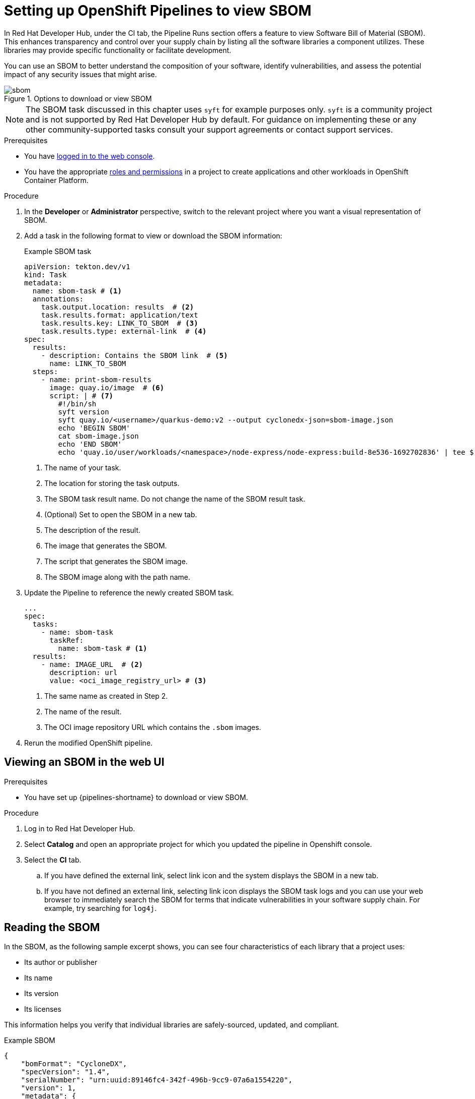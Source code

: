 :_mod-docs-content-type: PROCEDURE
[id="setting-up-openshift-pipelines-to-download-or-view-sboms_{context}"]

= Setting up OpenShift Pipelines to view SBOM

In Red Hat Developer Hub, under the CI tab, the Pipeline Runs section offers a feature to view Software Bill of Material (SBOM). This enhances transparency and control over your supply chain by listing all the software libraries a component utilizes. These libraries may provide specific functionality or facilitate development.

You can use an SBOM to better understand the composition of your software, identify vulnerabilities, and assess the potential impact of any security issues that might arise.

.Options to download or view SBOM
image::rhdh-plugins-reference/sbom.png[]

[NOTE]
====
The SBOM task discussed in this chapter uses `syft` for example purposes only. `syft` is a community project and is not supported by Red Hat Developer Hub by default. For guidance on implementing these or any other community-supported tasks consult your support agreements or contact support services.
====

.Prerequisites

* You have link:https://docs.openshift.com/container-platform/4.14/web_console/web-console.html#web-console[logged in to the web console].

* You have the appropriate link:https://docs.openshift.com/container-platform/4.14/authentication/using-rbac.html#default-roles_using-rbac[roles and permissions] in a project to create applications and other workloads in OpenShift Container Platform.

.Procedure

. In the *Developer* or *Administrator* perspective, switch to the relevant project where you want a visual representation of SBOM.

. Add a task in the following format to view or download the SBOM information:

+
.Example SBOM task

+
[source,yaml]
----
apiVersion: tekton.dev/v1
kind: Task
metadata:
  name: sbom-task # <1>
  annotations:
    task.output.location: results  # <2>
    task.results.format: application/text
    task.results.key: LINK_TO_SBOM  # <3>
    task.results.type: external-link  # <4>
spec:
  results:
    - description: Contains the SBOM link  # <5>
      name: LINK_TO_SBOM
  steps:
    - name: print-sbom-results
      image: quay.io/image  # <6>
      script: | # <7>
        #!/bin/sh
        syft version
        syft quay.io/<username>/quarkus-demo:v2 --output cyclonedx-json=sbom-image.json
        echo 'BEGIN SBOM'
        cat sbom-image.json
        echo 'END SBOM'
        echo 'quay.io/user/workloads/<namespace>/node-express/node-express:build-8e536-1692702836' | tee $(results.LINK_TO_SBOM.path) # <8>
----
<1> The name of your task.
<2> The location for storing the task outputs.
<3> The SBOM task result name. Do not change the name of the SBOM result task.
<4> (Optional) Set to open the SBOM in a new tab.
<5> The description of the result.
<6> The image that generates the SBOM.
<7> The script that generates the SBOM image.
<8> The SBOM image along with the path name.

. Update the Pipeline to reference the newly created SBOM task.

+
[source,yaml]
----
...
spec:
  tasks:
    - name: sbom-task  
      taskRef: 
        name: sbom-task # <1>
  results:
    - name: IMAGE_URL  # <2>
      description: url
      value: <oci_image_registry_url> # <3>
----
<1> The same name as created in Step 2.
<2> The name of the result.
<3> The OCI image repository URL which contains the `.sbom` images.

. Rerun the modified OpenShift pipeline.


== Viewing an SBOM in the web UI

.Prerequisites

* You have set up {pipelines-shortname} to download or view SBOM.

.Procedure

. Log in to Red Hat Developer Hub.
. Select *Catalog* and open an appropriate project for which you updated the pipeline in Openshift console.
. Select the *CI* tab.

.. If you have defined the external link, select link icon and the system displays the SBOM in a new tab.

.. If you have not defined an external link, selecting link icon displays the SBOM task logs and you can use your web browser to immediately search the SBOM for terms that indicate vulnerabilities in your software supply chain. For example, try searching for `log4j`.

== Reading the SBOM

In the SBOM, as the following sample excerpt shows, you can see four characteristics of each library that a project uses:

* Its author or publisher

* Its name

* Its version

* Its licenses

This information helps you verify that individual libraries are safely-sourced, updated, and compliant.

.Example SBOM

[source,terminal]
----
{
    "bomFormat": "CycloneDX",
    "specVersion": "1.4",
    "serialNumber": "urn:uuid:89146fc4-342f-496b-9cc9-07a6a1554220",
    "version": 1,
    "metadata": {
        ...
    },
    "components": [
        {
            "bom-ref": "pkg:pypi/flask@2.1.0?package-id=d6ad7ed5aac04a8",
            "type": "library",
            "author": "Armin Ronacher <armin.ronacher@active-4.com>",
            "name": "Flask",
            "version": "2.1.0",
            "licenses": [
                {
                    "license": {
                        "id": "BSD-3-Clause"
                    }
                }
            ],
            "cpe": "cpe:2.3:a:armin-ronacher:python-Flask:2.1.0:*:*:*:*:*:*:*",
            "purl": "pkg:pypi/Flask@2.1.0",
            "properties": [
                {
                    "name": "syft:package:foundBy",
                    "value": "python-package-cataloger"
                    ...
----